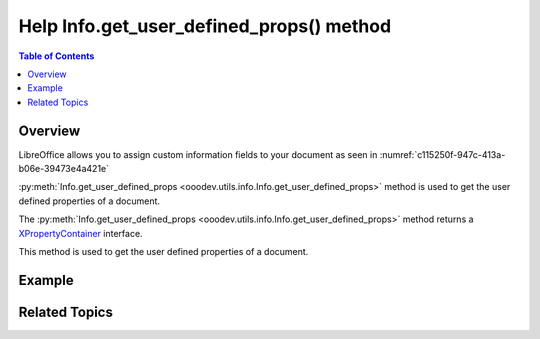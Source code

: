 .. _help_common_modules_info_get_user_defined_props:

Help Info.get_user_defined_props() method
=========================================

.. contents:: Table of Contents
    :local:
    :backlinks: none
    :depth: 1

Overview
--------

LibreOffice allows you to assign custom information fields to your document as seen in :numref:`c115250f-947c-413a-b06e-39473e4a421e`

.. cssclass:: screen_shot

    .. _c115250f-947c-413a-b06e-39473e4a421e:

    .. figure:: https://github.com/Amourspirit/python_ooo_dev_tools/assets/4193389/c115250f-947c-413a-b06e-39473e4a421e
        :alt: Custom properties of my_spreadsheet
        :figclass: align-center

        Custom properties of my_spreadsheet

:py:meth:`Info.get_user_defined_props <ooodev.utils.info.Info.get_user_defined_props>` method is used to get the user defined properties of a document.

The :py:meth:`Info.get_user_defined_props <ooodev.utils.info.Info.get_user_defined_props>` method returns a XPropertyContainer_ interface.

This method is used to get the user defined properties of a document.

Example
-------

.. tabs::

    .. code-tab:: python

        import uno
        from com.sun.star.beans import XPropertySet
        from ooodev.loader.lo import Lo
        from ooodev.office.calc import Calc
        from ooodev.utils.info import Info

        # ... other code

        doc = Calc.open_doc(fnm="my_spreadsheet.ods")
        user_props = Info.get_user_defined_props(doc)
        # get properties as XPropertySet
        ps = Lo.qi(XPropertySet, user_props, True)
        assert int(ps.getPropertyValue("PrintSheet")) == 2
        assert ps.getPropertyValue("PrinterName") == "Brother MFC-L2750DW series"

    .. only:: html

        .. cssclass:: tab-none

            .. group-tab:: None

Related Topics
--------------

.. seealso::

    .. cssclass:: ul-list

        - :ref:`help_calc_module_class_print_sheet`
        - :py:meth:`ooodev.utils.info.Info.get_user_defined_props`

.. _XPropertyContainer: https://api.libreoffice.org/docs/idl/ref/interfacecom_1_1sun_1_1star_1_1beans_1_1XPropertyContainer.html